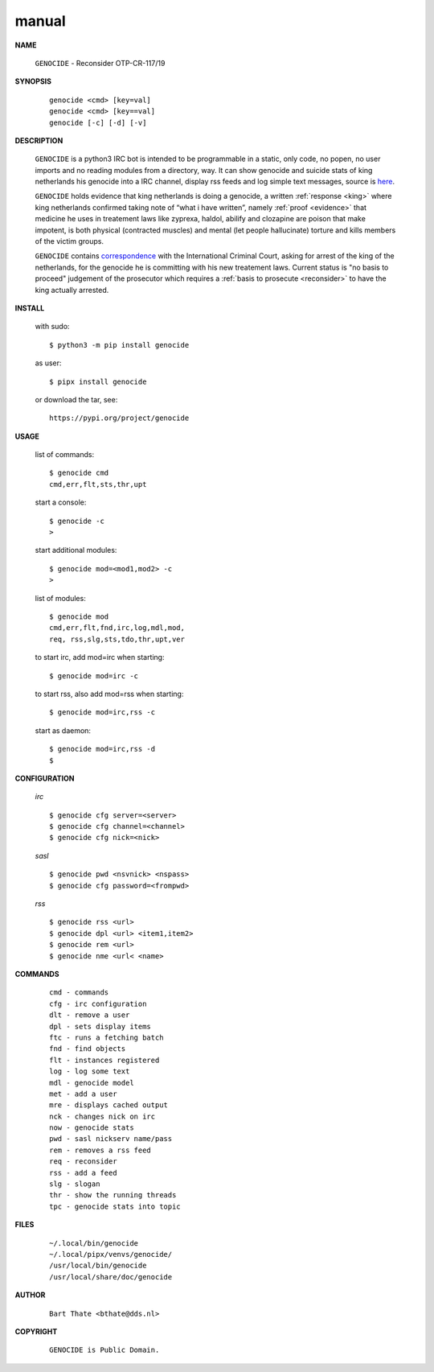.. _manual:


.. raw:: html

    <br>


.. title:: Manual


.. raw:: html

    <center>

manual
======


.. raw:: html

    </center>
    <br>

    
**NAME**

 | ``GENOCIDE`` - Reconsider OTP-CR-117/19


**SYNOPSIS**

 ::

  genocide <cmd> [key=val] 
  genocide <cmd> [key==val]
  genocide [-c] [-d] [-v]


**DESCRIPTION**


 ``GENOCIDE`` is a python3 IRC bot is intended to be programmable  in a
 static, only code, no popen, no user imports and no reading modules from
 a directory, way. It can show genocide and suicide stats of king netherlands
 his genocide into a IRC channel, display rss feeds and log simple text
 messages, source is `here <source.html>`_.

 ``GENOCIDE`` holds evidence that king netherlands is doing a genocide, a 
 written :ref:`response <king>` where king netherlands confirmed taking note
 of “what i have written”, namely :ref:`proof <evidence>` that medicine he
 uses in treatement laws like zyprexa, haldol, abilify and clozapine are poison
 that make impotent, is both physical (contracted muscles) and mental (let 
 people hallucinate) torture and kills members of the victim groups. 

 ``GENOCIDE`` contains `correspondence <writings.html>`_ with the
 International Criminal Court, asking for arrest of the king of the 
 netherlands, for the genocide he is committing with his new treatement laws.
 Current status is "no basis to proceed" judgement of the prosecutor 
 which requires a :ref:`basis to prosecute <reconsider>` to have the king actually
 arrested.


**INSTALL**

 with sudo::

  $ python3 -m pip install genocide

 as user::

  $ pipx install genocide

 or download the tar, see::

  https://pypi.org/project/genocide

**USAGE**


 list of commands::

    $ genocide cmd
    cmd,err,flt,sts,thr,upt

 start a console::

    $ genocide -c
    >

 start additional modules::

    $ genocide mod=<mod1,mod2> -c
    >

 list of modules::

    $ genocide mod
    cmd,err,flt,fnd,irc,log,mdl,mod,
    req, rss,slg,sts,tdo,thr,upt,ver

 to start irc, add mod=irc when
 starting::

     $ genocide mod=irc -c

 to start rss, also add mod=rss
 when starting::

     $ genocide mod=irc,rss -c

 start as daemon::

    $ genocide mod=irc,rss -d
    $ 


**CONFIGURATION**


 *irc*

 ::

    $ genocide cfg server=<server>
    $ genocide cfg channel=<channel>
    $ genocide cfg nick=<nick>

 *sasl*

 ::

    $ genocide pwd <nsvnick> <nspass>
    $ genocide cfg password=<frompwd>

 *rss*

 ::

    $ genocide rss <url>
    $ genocide dpl <url> <item1,item2>
    $ genocide rem <url>
    $ genocide nme <url< <name>


**COMMANDS**


 ::

    cmd - commands
    cfg - irc configuration
    dlt - remove a user
    dpl - sets display items
    ftc - runs a fetching batch
    fnd - find objects 
    flt - instances registered
    log - log some text
    mdl - genocide model
    met - add a user
    mre - displays cached output
    nck - changes nick on irc
    now - genocide stats
    pwd - sasl nickserv name/pass
    rem - removes a rss feed
    req - reconsider
    rss - add a feed
    slg - slogan
    thr - show the running threads
    tpc - genocide stats into topic


**FILES**

 ::

    ~/.local/bin/genocide
    ~/.local/pipx/venvs/genocide/
    /usr/local/bin/genocide
    /usr/local/share/doc/genocide

**AUTHOR**


 ::
 
    Bart Thate <bthate@dds.nl>


**COPYRIGHT**

 ::

    GENOCIDE is Public Domain.
